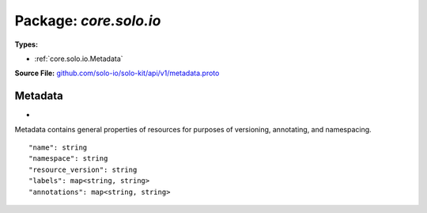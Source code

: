 
===================================================
Package: `core.solo.io`
===================================================

.. _core.solo.io.github.com/solo-io/solo-kit/api/v1/metadata.proto:


**Types:**


- :ref:`core.solo.io.Metadata`
  



**Source File:** `github.com/solo-io/solo-kit/api/v1/metadata.proto <https://github.com/solo-io/solo-kit/blob/master/api/v1/metadata.proto>`_





.. _core.solo.io.Metadata:

Metadata
~~~~~~~~~~~~~~~~~~~~~~~~~~

 
*
Metadata contains general properties of resources for purposes of versioning, annotating, and namespacing.


::


   "name": string
   "namespace": string
   "resource_version": string
   "labels": map<string, string>
   "annotations": map<string, string>

.. csv-table:: Fields Reference
   :header: "Field" , "Type", "Description", "Default"
   :delim: |


   `name` | `string` | Name of the resource. Names must be unique and follow the following syntax rules: One or more lowercase rfc1035/rfc1123 labels separated by '.' with a maximum length of 253 characters. | 
   `namespace` | `string` | Namespace is used for the namespacing of resources. | 
   `resource_version` | `string` | An opaque value that represents the internal version of this object that can be used by clients to determine when objects have changed. | 
   `labels` | `map<string, string>` | Map of string keys and values that can be used to organize and categorize (scope and select) objects. Some resources contain `selectors` which can be linked with other resources by their labels | 
   `annotations` | `map<string, string>` | Annotations is an unstructured key value map stored with a resource that may be set by external tools to store and retrieve arbitrary metadata. | 




.. raw:: html
   <!-- Start of HubSpot Embed Code -->
   <script type="text/javascript" id="hs-script-loader" async defer src="//js.hs-scripts.com/5130874.js"></script>
   <!-- End of HubSpot Embed Code -->
